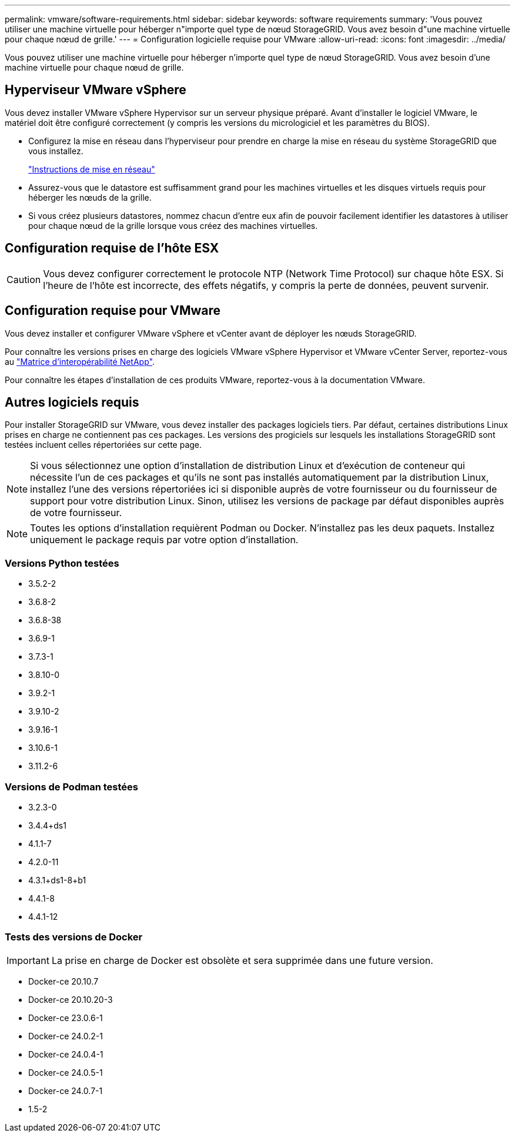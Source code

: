 ---
permalink: vmware/software-requirements.html 
sidebar: sidebar 
keywords: software requirements 
summary: 'Vous pouvez utiliser une machine virtuelle pour héberger n"importe quel type de nœud StorageGRID. Vous avez besoin d"une machine virtuelle pour chaque nœud de grille.' 
---
= Configuration logicielle requise pour VMware
:allow-uri-read: 
:icons: font
:imagesdir: ../media/


[role="lead"]
Vous pouvez utiliser une machine virtuelle pour héberger n'importe quel type de nœud StorageGRID. Vous avez besoin d'une machine virtuelle pour chaque nœud de grille.



== Hyperviseur VMware vSphere

Vous devez installer VMware vSphere Hypervisor sur un serveur physique préparé. Avant d'installer le logiciel VMware, le matériel doit être configuré correctement (y compris les versions du micrologiciel et les paramètres du BIOS).

* Configurez la mise en réseau dans l'hyperviseur pour prendre en charge la mise en réseau du système StorageGRID que vous installez.
+
link:../network/index.html["Instructions de mise en réseau"]

* Assurez-vous que le datastore est suffisamment grand pour les machines virtuelles et les disques virtuels requis pour héberger les nœuds de la grille.
* Si vous créez plusieurs datastores, nommez chacun d'entre eux afin de pouvoir facilement identifier les datastores à utiliser pour chaque nœud de la grille lorsque vous créez des machines virtuelles.




== Configuration requise de l'hôte ESX


CAUTION: Vous devez configurer correctement le protocole NTP (Network Time Protocol) sur chaque hôte ESX. Si l'heure de l'hôte est incorrecte, des effets négatifs, y compris la perte de données, peuvent survenir.



== Configuration requise pour VMware

Vous devez installer et configurer VMware vSphere et vCenter avant de déployer les nœuds StorageGRID.

Pour connaître les versions prises en charge des logiciels VMware vSphere Hypervisor et VMware vCenter Server, reportez-vous au https://imt.netapp.com/matrix/#welcome["Matrice d'interopérabilité NetApp"^].

Pour connaître les étapes d'installation de ces produits VMware, reportez-vous à la documentation VMware.



== Autres logiciels requis

Pour installer StorageGRID sur VMware, vous devez installer des packages logiciels tiers. Par défaut, certaines distributions Linux prises en charge ne contiennent pas ces packages. Les versions des progiciels sur lesquels les installations StorageGRID sont testées incluent celles répertoriées sur cette page.


NOTE: Si vous sélectionnez une option d'installation de distribution Linux et d'exécution de conteneur qui nécessite l'un de ces packages et qu'ils ne sont pas installés automatiquement par la distribution Linux, installez l'une des versions répertoriées ici si disponible auprès de votre fournisseur ou du fournisseur de support pour votre distribution Linux. Sinon, utilisez les versions de package par défaut disponibles auprès de votre fournisseur.


NOTE: Toutes les options d'installation requièrent Podman ou Docker. N'installez pas les deux paquets. Installez uniquement le package requis par votre option d'installation.



=== Versions Python testées

* 3.5.2-2
* 3.6.8-2
* 3.6.8-38
* 3.6.9-1
* 3.7.3-1
* 3.8.10-0
* 3.9.2-1
* 3.9.10-2
* 3.9.16-1
* 3.10.6-1
* 3.11.2-6




=== Versions de Podman testées

* 3.2.3-0
* 3.4.4+ds1
* 4.1.1-7
* 4.2.0-11
* 4.3.1+ds1-8+b1
* 4.4.1-8
* 4.4.1-12




=== Tests des versions de Docker


IMPORTANT: La prise en charge de Docker est obsolète et sera supprimée dans une future version.

* Docker-ce 20.10.7
* Docker-ce 20.10.20-3
* Docker-ce 23.0.6-1
* Docker-ce 24.0.2-1
* Docker-ce 24.0.4-1
* Docker-ce 24.0.5-1
* Docker-ce 24.0.7-1
* 1.5-2

